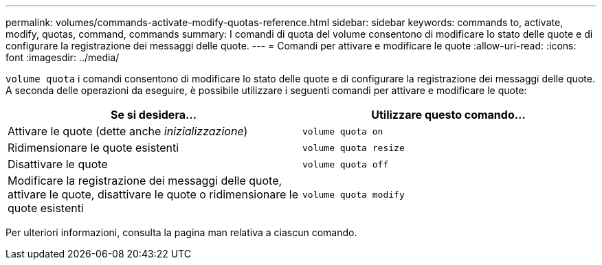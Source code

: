 ---
permalink: volumes/commands-activate-modify-quotas-reference.html 
sidebar: sidebar 
keywords: commands to, activate, modify, quotas, command, commands 
summary: I comandi di quota del volume consentono di modificare lo stato delle quote e di configurare la registrazione dei messaggi delle quote. 
---
= Comandi per attivare e modificare le quote
:allow-uri-read: 
:icons: font
:imagesdir: ../media/


[role="lead"]
`volume quota` i comandi consentono di modificare lo stato delle quote e di configurare la registrazione dei messaggi delle quote. A seconda delle operazioni da eseguire, è possibile utilizzare i seguenti comandi per attivare e modificare le quote:

[cols="2*"]
|===
| Se si desidera... | Utilizzare questo comando... 


 a| 
Attivare le quote (dette anche _inizializzazione_)
 a| 
`volume quota on`



 a| 
Ridimensionare le quote esistenti
 a| 
`volume quota resize`



 a| 
Disattivare le quote
 a| 
`volume quota off`



 a| 
Modificare la registrazione dei messaggi delle quote, attivare le quote, disattivare le quote o ridimensionare le quote esistenti
 a| 
`volume quota modify`

|===
Per ulteriori informazioni, consulta la pagina man relativa a ciascun comando.
